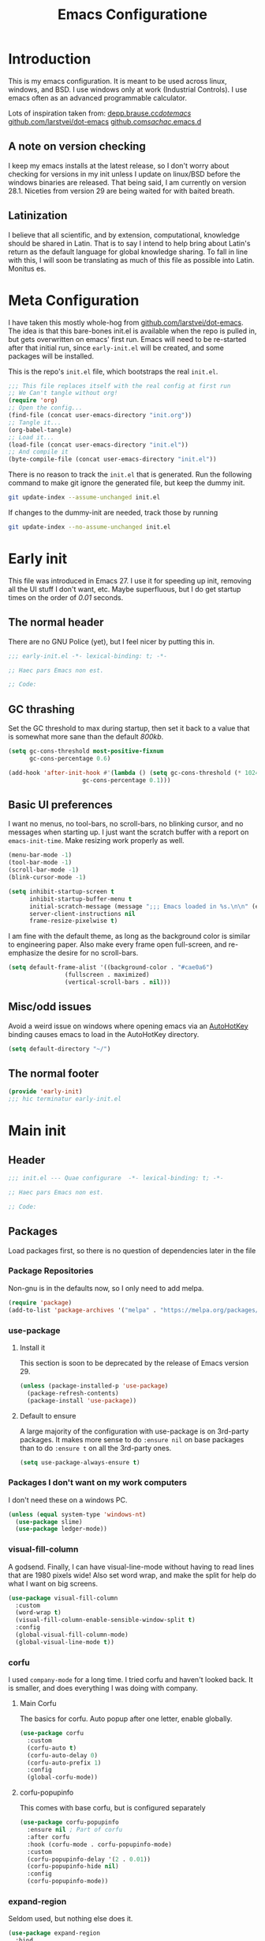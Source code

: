 #+TITLE: Emacs Configuratione
#+PROPERTY: header-args:emacs-lisp :tangle yes :results silent :export code

* Introduction
This is my emacs configuration.  It is meant to be used across linux, windows, and BSD.  I use windows only at work (Industrial Controls).  I use emacs often as an advanced programmable calculator.

Lots of inspiration taken from:
[[https://depp.brause.cc/dotemacs/][depp.brause.cc/dotemacs/]]
[[https://github.com/larstvei/dot-emacs][github.com/larstvei/dot-emacs]]
[[https://github.com/sachac/.emacs.d][github.com/sachac/.emacs.d]]

** A note on version checking
I keep my emacs installs at the latest release, so I don't worry about checking for versions in my init unless I update on linux/BSD before the windows binaries are released.  That being said, I am currently on version 28.1.  Niceties from version 29 are being waited for with baited breath.
** Latinization
I believe that all scientific, and by extension, computational, knowledge should be shared in Latin.  That is to say I intend to help bring about Latin's return as the default language for global knowledge sharing.  To fall in line with this, I will soon be translating as much of this file as possible into Latin.  Monitus es.
* Meta Configuration
I have taken this mostly whole-hog from [[https://github.com/larstvei/dot-emacs][github.com/larstvei/dot-emacs]].  The idea is that this bare-bones init.el is available when the repo is pulled in, but gets overwritten on emacs' first run.  Emacs will need to be re-started after that initial run, since =early-init.el= will be created, and some packages will be installed.

This is the repo's =init.el= file, which bootstraps the real =init.el=.
#+BEGIN_SRC emacs-lisp :tangle no
;;; This file replaces itself with the real config at first run
;; We Can't tangle without org!
(require 'org)
;; Open the config...
(find-file (concat user-emacs-directory "init.org"))
;; Tangle it...
(org-babel-tangle)
;; Load it...
(load-file (concat user-emacs-directory "init.el"))
;; And compile it
(byte-compile-file (concat user-emacs-directory "init.el"))
#+END_SRC

There is no reason to track the =init.el= that is generated.  Run the following command to make git ignore the generated file, but keep the dummy init.

#+BEGIN_SRC sh :tangle no
git update-index --assume-unchanged init.el
#+END_SRC

If changes to the dummy-init are needed, track those by running

#+BEGIN_SRC sh :tangle no
git update-index --no-assume-unchanged init.el
#+END_SRC

* Early init
This file was introduced in Emacs 27.  I use it for speeding up init, removing all the UI stuff I don't want, etc.  Maybe superfluous, but I do get startup times on the order of /0.01/ seconds.

** The normal header
There are no GNU Police (yet), but I feel nicer by putting this in.
#+BEGIN_SRC emacs-lisp :tangle ./early-init.el
;;; early-init.el -*- lexical-binding: t; -*-

;; Haec pars Emacs non est.

;; Code:
#+END_SRC

** GC thrashing
Set the GC threshold to max during startup, then set it back to a value that is somewhat more sane than the default /800kb/.

#+BEGIN_SRC emacs-lisp :tangle ./early-init.el
(setq gc-cons-threshold most-positive-fixnum
      gc-cons-percentage 0.6)

(add-hook 'after-init-hook #'(lambda () (setq gc-cons-threshold (* 1024 1024 25)
					 gc-cons-percentage 0.1)))
#+END_SRC

** Basic UI preferences
I want no menus, no tool-bars, no scroll-bars, no blinking cursor, and no messages when starting up.  I just want the scratch buffer with a report on =emacs-init-time=.  Make resizing work properly as well.

#+BEGIN_SRC emacs-lisp :tangle ./early-init.el
(menu-bar-mode -1)
(tool-bar-mode -1)
(scroll-bar-mode -1)
(blink-cursor-mode -1)

(setq inhibit-startup-screen t
      inhibit-startup-buffer-menu t
      initial-scratch-message (message ";;; Emacs loaded in %s.\n\n" (emacs-init-time))
      server-client-instructions nil
      frame-resize-pixelwise t)
#+END_SRC

I am fine with the default theme, as long as the background color is similar to engineering paper.  Also make every frame open full-screen, and re-emphasize the desire for no scroll-bars.

#+BEGIN_SRC emacs-lisp :tangle ./early-init.el
(setq default-frame-alist '((background-color . "#cae0a6")
			    (fullscreen . maximized)
			    (vertical-scroll-bars . nil)))
#+END_SRC

** Misc/odd issues
Avoid a weird issue on windows where opening emacs via an [[https://www.autohotkey.com/][AutoHotKey]] binding causes emacs to load in the AutoHotKey directory.

#+BEGIN_SRC emacs-lisp :tangle ./early-init.el
(setq default-directory "~/")
#+END_SRC

** The normal footer

#+BEGIN_SRC emacs-lisp :tangle ./early-init.el
(provide 'early-init)
;;; hic terminatur early-init.el
#+END_SRC

* Main init
** Header

#+BEGIN_SRC emacs-lisp
;;; init.el --- Quae configurare  -*- lexical-binding: t; -*-

;; Haec pars Emacs non est.

;; Code:
#+END_SRC

** Packages
Load packages first, so there is no question of dependencies later in the file
*** Package Repositories
Non-gnu is in the defaults now, so I only need to add melpa.

#+BEGIN_SRC emacs-lisp
(require 'package)
(add-to-list 'package-archives '("melpa" . "https://melpa.org/packages/"))
#+END_SRC

*** use-package
**** Install it
This section is soon to be deprecated by the release of Emacs version 29.

#+BEGIN_SRC emacs-lisp
(unless (package-installed-p 'use-package)
  (package-refresh-contents)
  (package-install 'use-package))
#+END_SRC

**** Default to ensure
A large majority of the configuration with use-package is on 3rd-party packages.  It makes more sense to do =:ensure nil= on base packages than to do =:ensure t= on all the 3rd-party ones.

#+BEGIN_SRC emacs-lisp
(setq use-package-always-ensure t)
#+END_SRC

*** Packages I don't want on my work computers
I don't need these on a windows PC.
#+BEGIN_SRC emacs-lisp
(unless (equal system-type 'windows-nt)
  (use-package slime)
  (use-package ledger-mode))
#+END_SRC

*** visual-fill-column
A godsend.  Finally, I can have visual-line-mode without having to read lines that are 1980 pixels wide!  Also set word wrap, and make the split for help do what I want on big screens.

#+BEGIN_SRC emacs-lisp
(use-package visual-fill-column
  :custom
  (word-wrap t)
  (visual-fill-column-enable-sensible-window-split t)
  :config
  (global-visual-fill-column-mode)
  (global-visual-line-mode t))
#+END_SRC

*** corfu
I used =company-mode= for a long time.  I tried corfu and haven't looked back.  It is smaller, and does everything I was doing with company.

**** Main Corfu
The basics for corfu.  Auto popup after one letter, enable globally.

#+BEGIN_SRC emacs-lisp
(use-package corfu
  :custom
  (corfu-auto t)
  (corfu-auto-delay 0)
  (corfu-auto-prefix 1)
  :config
  (global-corfu-mode))
#+END_SRC

**** corfu-popupinfo
This comes with base corfu, but is configured separately

#+BEGIN_SRC emacs-lisp
(use-package corfu-popupinfo
  :ensure nil ; Part of corfu
  :after corfu
  :hook (corfu-mode . corfu-popupinfo-mode)
  :custom
  (corfu-popupinfo-delay '(2 . 0.01))
  (corfu-popupinfo-hide nil)
  :config
  (corfu-popupinfo-mode))
#+END_SRC

*** expand-region
Seldom used, but nothing else does it.

#+BEGIN_SRC emacs-lisp
(use-package expand-region
  :bind
  (("C-=" . er/expand-region)))
#+END_SRC

*** magit
I use magit occasionally.  I put this sparse configuration here mostly for a speed boost, by making magit only load when I explicitly call for it.

#+BEGIN_SRC emacs-lisp
;; Put this here mainly for speed boost (only load magit when I call for it)
(use-package magit
  :init
  (message "LOCKED")
  :config
  (message "LOADED")
  :bind
  ((:map ctl-x-map
	 ("g" . magit-status))))
#+END_SRC

*** openwith
I need to open binary files with their own editor.  Disgusting.

#+BEGIN_SRC emacs-lisp
(use-package openwith
  :config
  (openwith-mode t))

(setq openwith-associations (list
			     (list (openwith-make-extension-regexp
				    '("xls" "xlsx" "doc" "docx"
				      "ppt" "odt" "ods" "odg" "odp"))
				   "LibreOffice"
				   '(file))
			     (list (openwith-make-extension-regexp
				    '("adpro"))
				   "ProductivitySuite"
				   '(file))))
#+END_SRC

** Non-Package customization
This section has '/base/' emacs customization.  All the general stuff.

I so far have kept most of my setq declarations in one place, only recently splitting them into multiple declarations from one large one.

*** Defaults
I want these things every time, or at least setting them this way worked when a regular =setq= didn't.

#+BEGIN_SRC emacs-lisp
(setq-default indicate-empty-lines t
	      fill-column 80
	      cursor-type 'bar
	      cursor-in-non-selected-windows 'hollow)
#+END_SRC

*** Backup/Autosave
I originally had some autosave items in here, but the defaults appeared to be doing basically what I wanted anyway.

**** Backups
Don't clobber symlinks, and put everything into the temp directory (determined by os)

#+BEGIN_SRC emacs-lisp
(setq backup-by-copying t
      backup-directory-alist `((".*" . ,temporary-file-directory)))
#+END_SRC

**** Old versions
Keep 10 versions, 5 'old' and 5 'new'.  Delete anything older.

#+BEGIN_SRC emacs-lisp
(setq delete-old-versions t
      kept-new-versions 5
      kept-old-versions 5)
#+END_SRC

*** File handling
I want to avoid ever seeing an error about missing newlines at the end of a file.

#+BEGIN_SRC emacs-lisp
(setq require-final-newline t)
#+END_SRC

These are directly from [[https://depp.brause.cc/dotemacs/][depp.brause.cc/dotemacs/]]. They are intended to make Emacs drop changes and die when a segfault happens, rather than attempt to save potentially corrupted data.

#+BEGIN_SRC emacs-lisp
(setq attempt-stack-overflow-recovery nil
      attempt-orderly-shutdown-on-fatal-signal nil)
#+END_SRC

I want to strip all trailing whitespace on save, and I want to make all shell scripts executable at the same time.
#+BEGIN_SRC emacs-lisp
(add-hook 'before-save-hook 'whitespace-cleanup)
(add-hook 'after-save-hook 'executable-make-buffer-file-executable-if-script-p)
#+END_SRC

*** Minibuffer interaction
I don't want emacs to beep or blink at me, I want y/n instead of the default yes/no, I don't care for clicking on things in the minibuffer, I like seeing my commands echoed almost immediately, I want history to only show me unique commands, and I want case-insensitive buffer switching.

#+BEGIN_SRC emacs-lisp
(setq ring-bell-function 'ignore
      use-short-answers t
      use-file-dialog nil
      echo-keystrokes 0.1
      read-buffer-completion-ignore-case t
      history-delete-duplicates t)
#+END_SRC

*** Buffer interaction
**** General
Close unused buffers after 3 days.
#+BEGIN_SRC emacs-lisp
(midnight-mode t)
#+END_SRC

Overwrite selection when active, like every other editor since Sam.
#+BEGIN_SRC emacs-lisp
(delete-selection-mode t)
#+END_SRC

Don't disable any functions
#+BEGIN_SRC emacs-lisp
(setq  disabled-command-function nil)
#+END_SRC

Save pastes from elsewhere into the kill-ring, and don't ask me about killing processes when I kill a buffer.
#+BEGIN_SRC emacs-lisp
(setq save-interprogram-paste-before-kill t
      confirm-kill-processes nil)
#+END_SRC

**** Scrolling
#+BEGIN_SRC emacs-lisp
(setq scroll-conservatively 101
      scroll-preserve-screen-position t)
#+END_SRC

**** Windmove
I originally had custom defuns and bindings to do this, but then I found out it was built in...

#+BEGIN_SRC emacs-lisp
(windmove-default-keybindings 'control) ; deprecate my C-L/R bindings
(setq windmove-wrap-around t)
#+END_SRC

**** Maus
Bring up a menu with right-click in a buffer
#+BEGIN_SRC emacs-lisp
(context-menu-mode t)
#+END_SRC

*** Buffer looks
Highlight current line in all buffers, even if inactive.
#+BEGIN_SRC emacs-lisp
(setq global-hl-line-sticky-flag t)
(global-hl-line-mode t)
#+END_SRC

I want nice symbols to look at
#+BEGIN_SRC emacs-lisp
(setq prettify-symbols-alist '(("lambda" . 955)
			       ("delta" . 120517)
			       ("epsilon" . 120518)
			       ("->" . 8594)
			       ("<=" . 8804)
			       (">=" . 8805)))
(global-prettify-symbols-mode t)
#+END_SRC

*** Parens
When I'm on a beginning/ending paren, I find the default of only highlighting the parens too hard to see, and highlighting the whole thing too garish.  Therefore, this setup tries to underline the expression, with minimal highlighting.

Show matching parens immediately, and "highlight" the whole expression.

#+BEGIN_SRC emacs-lisp
(setq show-paren-delay 0
      show-paren-style 'expression)
#+END_SRC

Make the paren "highlight" the same color as the background, and add underline.  This adds some amount of "highlighting", since the background color overrides the color set by =hl-line-mode=.

#+BEGIN_SRC emacs-lisp
(set-face-attribute 'show-paren-match nil
		    :background "#cae0a6" ; set to frame bg color
		    :underline t)
#+END_SRC

*** Modeline
Funny name for the frame
#+BEGIN_SRC emacs-lisp
(setq frame-title-format "Poor Man's LispM")
#+END_SRC

Show me column number and filesize
#+BEGIN_SRC emacs-lisp
(column-number-mode t)
(size-indication-mode t)
#+END_SRC

I don't like the box around the modeline.  In Emacs 29, the face attribute for mode-line will change to mode-line-active
#+BEGIN_SRC emacs-lisp
(set-face-attribute 'mode-line nil
		    :background "grey75"
		    :foreground "black"
		    :box nil)

(set-face-attribute 'mode-line-inactive nil
		    :background "grey90"
		    :foreground "dim grey"
		    :box nil)
#+END_SRC

*** C-Style
Please use Tabs in C files, I'm BEGGING.  Absolutely ridiculous that there's no simple variable to select Tabs ONLY for indentation.
#+BEGIN_SRC emacs-lisp
(defun c-lineup-arglist-tabs-only (ignored)
  "Line up argument lists by tabs, not spaces. Stolen from https://kernel.org/doc/html/v4.10/process/coding-style.html"
  (let* ((anchor (c-langelem-pos c-syntactic-element))
	 (column (c-langelem-2nd-pos c-syntactic-element))
	 (offset (- (1+ column) anchor))
	 (steps (floor offset c-basic-offset)))
    (* (max steps 1)
       c-basic-offset)))

(add-hook 'c-mode-common-hook
	  (lambda ()
	    ;; Add kernel style
	    (c-add-style
	     "linux-tabs-only"
	     '("linux"
	       (c-offsets-alist
		(arglist-cont-nonempty
		 c-lineup-gcc-asm-reg
		 c-lineup-arglist-tabs-only))))))

(add-hook 'c-mode-hook
	  (lambda ()
	    (setq indent-tabs-mode t)
	    (setq show-trailing-whitespace t)
	    (c-set-style "linux-tabs-only")))
#+END_SRC

*** Windows-Specific
Use =recycle bin=, DON'T use AltGr, and tell emacs where diff is.
#+BEGIN_SRC emacs-lisp
(when (equal system-type 'windows-nt)
  (setq delete-by-moving-to-trash t
	ediff-diff-program "\"c:/Program Files/Git/usr/bin/diff.exe\""
	ediff-diff3-program "\"c:/Program Files/Git/usr/bin/diff3.exe\""
	diff-command "\"c:/Program Files/Git/usr/bin/diff.exe\""
	w32-recognize-altgr 'nil))
#+END_SRC
** org configuration
I had this in a use-package declaration, but I find this a little nicer.
**** TODO Move this out of the use-package declaration
#+BEGIN_SRC emacs-lisp
(use-package org
  :ensure nil ; in emacs by default
  :custom
  (org-M-RET-may-split-line nil)
  (org-return-follows-link t)
  (org-agenda-restore-windows-after-quit t)
  (org-use-fast-todo-selection 'expert)
  (org-src-window-setup 'current-window)
  (org-src-preserve-indentation t)
  (org-enforce-todo-dependencies t)
  (org-enforce-todo-checkbox-dependencies t)
  (org-agenda-start-on-weekday nil)
  (org-catch-invisible-edits 'error)
  (org-directory "~/org")
  (org-agenda-files '("~/org/"
		      "~/org/kasten/"))
  (org-refile-targets '((nil :maxlevel . 9)
			(org-agenda-files :maxlevel . 9)))
  (org-default-notes-file (concat org-directory "/notes.org"))
  (safe-local-variable-values '((after-save-hook org-auto-archive)))
  (org-todo-keywords '((sequence "TODO(t@)" "WAITING(w@)" "IN-PROGRESS(i@)" "APPT(a@)" "|"
				 "DELEGATED(l@)" "DONE(d@)" "CANCELLED(c@)")))
  (org-capture-templates '(("n" "Note" entry (file+olp org-default-notes-file "Notes") "* %u %?")
			   ("t" "TODO" entry (file+olp org-default-notes-file "Tasks") "* TODO %? \n %u")
			   ("s" "Service" entry (file+olp org-default-notes-file "Service") "* TODO %? \n %u")
			   ("z" "Zettel" entry (file erfassen-zettel) "* %? ::")))
  (org-agenda-custom-commands '(("n" "Agenda and all TODOs"
				 ((agenda "") (alltodo "")))
				("u" "Unscheduled TODOs"
				 alltodo "" ((org-agenda-skip-function
					      (lambda nil
						(org-agenda-skip-entry-if 'scheduled
									  'deadline
									  'regexp "\n]+>")))
					     (org-agenda-overriding-header "Unscheduled TODO entries: ")))))
  :config
  (defun erfassen-zettel ()
    "Add a new zettel to the kasten.
Creates a new file <datestamp>.org in ~/org/kasten."
    (interactive)
    (expand-file-name (format "%s.org" (format-time-string "%Y-%m-%d-%H%M")) "~/org/kasten/"))

  (defun org-auto-archive ()
    "Automatically archive completed tasks in an org file.
Intended for use as an after-save-hook."
    (interactive)
    (org-map-entries
     (lambda ()
       (org-archive-subtree)
       (setq org-map-continue-from (org-element-property :begin (org-element-at-point))))
     "TODO=\"DONE\"|TODO=\"CANCELLED\"|TODO=\"DELEGATED\""
     'file)
    (save-buffer))

  (defun tangle-init ()
    "Tangle and compile init.org.
Stolen from https://github.com/larstvei/dot-emacs."
    (when (equal (buffer-file-name)
		 (expand-file-name (concat user-emacs-directory "init.org")))
      (let ((prog-mode-hook nil))
	(org-babel-tangle)
	(byte-compile-file (concat user-emacs-directory "init.el")))))
  :bind
  ((:map mode-specific-map
	 ("l" . org-store-link)
	 ("a" . org-agenda)
	 ("c" . org-capture))
   (:map org-mode-map
	 ("C-'" . nil))))

(add-hook 'after-save-hook 'tangle-init)
#+END_SRC

** Dired configuration
Make dired use the same switches I prefer for =ls=, give me a simpler listing, and default to using its current buffer for visiting a file rather than creating a new buffer.
#+BEGIN_SRC emacs-lisp
(setq dired-listing-switches "-alv --group-directories-first")

(add-hook 'dired-mode-hook
	  (lambda ()
	    (dired-hide-details-mode t)
	    (define-key dired-mode-map
	      (kbd "RET") 'dired-find-alternate-file)))
#+END_SRC

** Eshell configuration
Here are the various customizations I have for eshell.

*** Binding to start eshell
#+BEGIN_SRC emacs-lisp
(global-set-key (kbd "C-c s") 'eshell)
#+END_SRC

*** Make it play nice with corfu

#+BEGIN_SRC emacs-lisp
(add-hook 'eshell-mode-hook (lambda ()
			      (setq-local corfu-auto nil)
			      (corfu-mode)))
#+END_SRC

*** Send on Close-Paren
I wanted something like the Genera environment, where putting in a final close-paren will send the command, without having to hit enter.

#+BEGIN_SRC emacs-lisp
(defun eshell-send-on-close-paren ()
  "Makes eshell act somewhat like genera.
Makes a closing paren execute the sexp.  Currently in test, look
out for errors."
  (interactive)
  (insert-char ?\))
  (let ((p (point)))
    ;;(eshell-bol)
    ;;(syntax-ppss-flush-cache (point))
    ;;(goto-char p)
    (cond ((= 0 (car (syntax-ppss)))
	   (eshell-send-input))
	  ((< (car (syntax-ppss)) 0)
	   (message "Check flush-cache"))
	  ((t nil)))))
#+END_SRC

*** Quit or delete-char
I want =C-d= to end the shell if it is on an empty line, otherwise act normally.

#+BEGIN_SRC emacs-lisp
(defun eshell-quit-or-delete-char (arg)
  "Delete char if at one, quit eshell if on empty prompt.
Stolen from https://depp.brause.cc/dotemacs"
  (interactive "p")
  (if (and (eolp) (looking-back eshell-prompt-regexp))
      (eshell-life-is-too-much) ; https://emacshorrors.com/post/life-is-too-much
    (delete-forward-char arg)))
#+END_SRC

*** Bind the defuns
I have only been able to get these to work when they are within an add-hook lambda.

#+BEGIN_SRC emacs-lisp
(add-hook 'eshell-mode-hook
	  (lambda ()
	    (define-key eshell-mode-map (kbd ")") 'eshell-send-on-close-paren)
	    (define-key eshell-mode-map (kbd "C-d") 'eshell-quit-or-delete-char)))
#+END_SRC

** Defuns and Bindings
I have quite a few math and work-related defuns, and fewer editing ones.  Inversely, I have more editing related bindings than work-related ones.  This makes sense, considering my usage patterns.

*** Editing
Most of these are to re-create something from vim/readline/sam/acme.  Some are just helper functions or wrappers.

**** Visiting Files
Bind =find-file-at-point=, and =bookmark-jump-other-window=
#+BEGIN_SRC emacs-lisp
(global-set-key (kbd "C-x M-f") 'find-file-at-point)
(global-set-key (kbd "C-x rB") 'bookmark-jump-other-window)
#+END_SRC

**** Buffer Handling
Usually I want the buffer menu in the same window I am already on.  Occasionally I want it in a different window.  Bind accordingly.
#+BEGIN_SRC emacs-lisp
(global-set-key (kbd "C-x C-b") 'buffer-menu)
(global-set-key (kbd "C-x M-b") 'buffer-menu-other-window)
#+END_SRC

I often want to bring up the scratch buffer in my current window, and sometimes I want only one window that is the scratch buffer.
#+BEGIN_SRC emacs-lisp
(defun go-to-scratch ()
  "Bring up the scratch buffer."
  (interactive)
  (switch-to-buffer (get-buffer-create "*scratch*")))

(defun scratch-only ()
  "Bring up the scratch buffer as the only visible buffer."
  (interactive)
  (go-to-scratch)
  (delete-other-windows))

(global-set-key (kbd "<f5>") 'go-to-scratch)
(global-set-key (kbd "S-<f5>") 'scratch-only)
#+END_SRC

**** Line joining
The =M-^= binding is handy, but usually I want the ed/sam/vi join function, which pulls the next line up into the current line.  I bind this to =M-j=.
#+BEGIN_SRC emacs-lisp
(defun backward-join-line ()
  "A wrapper for join-line to make it go in the right direction."
  (interactive)
  (join-line 0))

(global-set-key (kbd "M-j")'backward-join-line)
#+END_SRC

**** Line opening
The default behavior of =open-line= is ridiculous.  It acheives the same function as hitting =RET= then =C-b=.  I don't want to split the current line, I want to OPEN a new one, and usually go to it.  These wrappers remedy that, and allow me to choose whether I want to go to the line or just add it.

#+BEGIN_SRC emacs-lisp
(defun open-line-below (n)
  "Creates a new empty line below the current line and moves to it."
  (interactive "*p")
  (end-of-line)
  (open-line n)
  (next-line)
  (indent-for-tab-command))

(defun open-line-below-no-move (n)
  "Creates a new empty line below the current line, without moving point."
  (interactive "*p")
  (let ((pos (point-marker)))
    (end-of-line)
    (open-line n)
    (goto-char pos)))

(defun open-line-above (n)
  "Creates a new empty line above the current line."
  (interactive "*p")
  (beginning-of-line)
  (open-line n)
  (indent-for-tab-command))

(defun open-line-above-no-move (n)
  "Creates a new empty line above the current line, without moving point."
  (interactive "*p")
  (let ((pos (point-marker)))
    (beginning-of-line)
    (open-line n)
    (goto-char pos)))
#+END_SRC

I Bind the previous functions to =M/C-o= for creating and going to the new line, and =M/C-S-O= for staying at point.

#+BEGIN_SRC emacs-lisp
(global-set-key (kbd "C-o")'open-line-below)
(global-set-key (kbd "M-o")'open-line-above)
(global-set-key (kbd "C-S-O")'open-line-below-no-move)
(global-set-key (kbd "M-S-O")'open-line-above-no-move)
#+END_SRC

**** Commenting
I Stole this directly from [[https://depp.brause.cc/dotemacs][depp.brause.cc/dotemacs]].  Very good, simple solution.
#+BEGIN_SRC emacs-lisp
(defun my-comment-dwim ()
  "Comment region if active, otherwise comment line.
Stolen from https://depp.brause.cc/dotemacs"
  (interactive)
  (if (use-region-p)
      (comment-or-uncomment-region (region-beginning) (region-end))
    (comment-or-uncomment-region (line-beginning-position)
				 (line-end-position))))

(global-set-key (kbd "M-;") 'my-comment-dwim)
#+END_SRC

**** Killing
Bind =kill-whole-line= to =C-S-K= for something somewhat pnemonic.

#+BEGIN_SRC emacs-lisp
(global-set-key (kbd "C-S-K") 'kill-whole-line)
#+END_SRC

Bind =C-z= to zap-up-to-char, sice zap-to-char is on =M-z=.

#+BEGIN_SRC emacs-lisp
(global-set-key (kbd "C-z") 'zap-up-to-char)
#+END_SRC

=C-w= is very much engrained for killing back one word, as is =C-u= for killing back to the beginning of the line.  These have been standard bindings since TENEX...([[http://unix-kb.cat-v.org/][ref]])

I didn't want to re-bind =C-w= away from =kill-region=, so I made it do both.

#+BEGIN_SRC emacs-lisp
(defun kill-bword-or-region ()
  "Kill region if active, otherwise kill back one word."
  (interactive)
  (if (use-region-p)
      (call-interactively 'kill-region)
    (call-interactively 'backward-kill-word)))

(global-set-key (kbd "C-w")'kill-bword-or-region)
#+END_SRC

There is no pre-made function to kill backward to the beginning of line from point, so I made one that passes the correct argument to =kill-line=, and bound it to =C-u=.

#+BEGIN_SRC emacs-lisp
(defun backward-kill-line ()
  "Kill back to beginning of line from point."
  (interactive)
  (kill-line 0))

(global-set-key (kbd "C-u")'backward-kill-line)
#+END_SRC

Since =C-u= is =universal-argument=, I put that functionality on =C-'=.

#+BEGIN_SRC emacs-lisp
(global-set-key (kbd "C-'") 'universal-argument)
#+END_SRC

**** Moving
I want =Home= and =End= to take me to the top and bottom of the file.
#+BEGIN_SRC emacs-lisp
(global-set-key (kbd "<home>") 'beginning-of-buffer)
(global-set-key (kbd "<end>") 'end-of-buffer)
#+END_SRC

I have the infamous =smart-beginning-of-line= command here.
#+BEGIN_SRC emacs-lisp
(defun smart-beginning-of-line ()
  "Move point to first non-whitespace character or beginning-of-line.
If point was already at that position, move point to beginning of line. Stolen from BrettWitty's dotemacs github repo."
  (interactive "^")
  (let ((oldpos (point)))
    (back-to-indentation)
    (and (= oldpos (point))
	 (beginning-of-line))))
#+END_SRC

I had issues with =smart-beginning-of-line= in =visual-line-mode=, so =smart-beginning-of-visual-line= was created.  It implements part of =back-to-indentation=, but with changes to use =beginning-of-visual-line= instead of =beginning-of-line=.
#+BEGIN_SRC emacs-lisp
(defun smart-beginning-of-visual-line ()
  "Move point to first non-whitespace character or beginning-of-line.
If point was already at that position, move point to beginning of line. Stolen from BrettWitty's dotemacs github repo.  Modified to work in visual-line-mode.  Re-implementing `back-to-indentation' as a visual-line respecter."
  (interactive "^")
  (let ((oldpos (point)))
    (beginning-of-visual-line 1)
    (skip-syntax-forward " " (line-end-position))
    (backward-prefix-chars)
    (and (= oldpos (point))
	 (beginning-of-visual-line))))
#+END_SRC

I used to have just a straight bind to =C-a=, and a remap when not in =visual-line-mode=, but it APPEARS to work with just these remaps.
#+BEGIN_SRC emacs-lisp
(global-set-key [remap move-beginning-of-line] 'smart-beginning-of-line)
(global-set-key [remap beginning-of-visual-line] 'smart-beginning-of-visual-line)
#+END_SRC

I don't want line numbers in the margin unless I am actively trying to go to a line.  I override =goto-line= with this function, which shows line numbers, asks me where I want to go, and then hides line numbers.
#+BEGIN_SRC emacs-lisp
(defun my-goto-line ()
  "Show line numbers before going to line, then hide them again."
  (interactive)
  (display-line-numbers-mode 1)
  (call-interactively 'goto-line)
  (display-line-numbers-mode -1))

(global-set-key [remap goto-line] 'my-goto-line)
#+END_SRC

**** Search and Replace
I made these bindings to put my more-used commands on better keys, and swap them with the less-used ones.
#+BEGIN_SRC emacs-lisp
(global-set-key (kbd "M-s .") 'isearch-forward-thing-at-point)
(global-set-key (kbd "M-s M-.") 'isearch-forward-symbol-at-point)
(global-set-key (kbd "M-%") 'replace-regexp)
(global-set-key (kbd "C-%") 'replace-string)
(global-set-key (kbd "C-S-R") 'isearch-backward-regexp)
(global-set-key (kbd "C-S-S") 'isearch-forward-regexp)
#+END_SRC

**** Elisp/Eval bindings
Some old Emacs-like editor (Edwin?) used this binding, so I put it in here.  Less used than the =M-C-x= =eval-defun= binding, but occasionally nice to have.
#+BEGIN_SRC emacs-lisp
(global-set-key (kbd "M-C-z") 'eval-region)
#+END_SRC

*** *NIX
These defuns are here so that I can use doas/sudo over tramp to edit /local/ files requiring root permissions.  Doas for BSD, Sudo for Linux, nothing for Windows.
#+BEGIN_SRC emacs-lisp
(unless (equal system-type 'windows-nt)
  (if(equal system-type 'berkeley-unix)
      (defun doas ()
	"Use TRAMP to reopen the current buffer as root using doas."
	(interactive)
	(when buffer-file-name
	  (find-alternate-file
	   (concat "/doas:root@localhost:"
		   buffer-file-name))))
    (defun sudo ()
      "Use TRAMP to reopen the current buffer as root using sudo."
      (interactive)
      (when buffer-file-name
	(find-alternate-file
	 (concat "/doas:root@localhost:"
		 buffer-file-name))))))
#+END_SRC

*** Windows
If you've ever had the /pleasure/ of using Aveva (*Formerly WonderWare*) version 2020, you'll understand.
#+BEGIN_SRC emacs-lisp
(when (equal system-type 'windows-nt)
  (defun unfuck-aveva-license ()
    "Remove the offending xml files.
Use this when aveva can't find ass with both hands."
    (interactive)
    (let ((xml1 "c:/ProgramData/AVEVA/Licensing/License API2/Data/LocalAcquireInfo.xml")
	  (xml2 "c:/ProgramData/AVEVA/Licensing/License API2/Data/LocalBackEndAcquireInfo.xml"))
      (when (file-exists-p xml1) (delete-file xml1))
      (when (file-exists-p xml2) (delete-file xml2)))))
#+END_SRC

*** Math
General Math defuns, often used in later defuns.

I'm tired of writing out ='expt=, and I want to use the same notation every other programming language does.
#+BEGIN_SRC emacs-lisp
(defalias '^ 'expt)
#+END_SRC

Define square, cube, and inv for brevity of common usages.
#+BEGIN_SRC emacs-lisp
(defun square (x)
  "Calculate the square of a value."
  (^ x 2))

(defun cube (x)
  "Calculate the cube of a value."
  (^ x 3))

(defun inv (x)
  "Calculate the inverse of a value."
  (/ 1 (float x)))
#+END_SRC

*** Unit Conversions
The rest of the world decided to self-castrate because some French guys told them things Definitely Made More Sense if everything was divisible by 10.  I'm convinced the average Frenchman simply couldn't grasp fractions, and that's why he came up with this crap.  What's 1/3 of a meter?  What's 1/3 of a yard?  And 1/3 of a foot?  How likely are you to need to divide a measurement by 3 when you're building something?  Maybe the [[https://dozenal.org/][Dozenal]] people were right all along.  Anyway, I'm now forced to convert into proper units daily because of this grave error.
#+BEGIN_SRC emacs-lisp
(defun mm-to-in (mm)
  "Convert milimeters to inches."
  (/ mm 25.4))

(defun in-to-mm (in)
  "Convert inches to milimeters."
  (* in 25.4))

(defun k-to-c (tempk)
  "Convert degrees Kelvin to degrees Celsius."
  (- tempk 273.15))

(defun c-to-k (tempc)
  "Convert degrees Celsius to degrees Kelvin."
  (+ tempc 273.15))

(defun c-to-f (tempc)
  "Convert degrees Celsius to degrees Fahrenheit."
  (+ (* tempc 1.8) 32.0))

(defun f-to-c (tempf)
  "Convert degrees Fahrenheit to degrees Celsius."
  (/ (- tempf 32.0) 1.8))

(defun k-to-f (tempk)
  "Convert degrees Kelvin to degrees Fahrenheit.
Applies `c-to-f' to `k-to-c'."
  (c-to-f (k-to-c tempk)))

(defun f-to-k (tempf)
  "Convert degrees Fahrenheit to degrees Kelvin.
Applies `c-to-k' to `f-to-c'."
  (c-to-k (f-to-c tempf)))
#+END_SRC

*** Electrical
These defuns are all about electronics.  Effective impedance, amps to volts and back again.
#+BEGIN_SRC emacs-lisp
(defun eff-imp (r1 &optional r2)
  "Calculate the effective input impedance, given two resistances. For use in `amps-to-volts' and related.  The handling of only one resistance given is done here, instead of doing it in every function that uses this."
  (if (eq nil r2)
      r1
    (inv (+ (inv (float r1)) (inv (float r2))))))

(defun amps-to-volts (amps r1 &optional r2)
  "Calculate the voltage, given amperage and impedance.
Multiplies the amperage by the effective impedance calculated with `eff-imp'."
  (* amps (eff-imp r1 r2)))

(defun volts-to-amps (volts r1 &optional r2)
  "Calculate the amperage, given voltage and impedance.
Divides the voltage by the effective impedance calculated with `eff-imp'."
  (/ volts (eff-imp r1 r2)))
#+END_SRC

*** PLC
The nitty-gritty.  These defuns build on the previous ones to help me do various calculations related to analog signals and how they interact with [[https://en.wikipedia.org/wiki/Programmable_logic_controller][PLCs]], also called PACs.  Counts, volts, amps, bit-resolutions, and relating them to each other.
#+BEGIN_SRC emacs-lisp
(defun max-counts (resolution)
  "Calculate the max count for a PLC analog, given card's bit-resolution."
  (- (^ 2 resolution) 1))

(defun volts-to-counts (vin vmax resolution)
  "Convert a voltage signal to a PLC count.
Calculates a ratio of vin/vmax, then scales by `max-counts'."
  (* (/ (float vin) (float vmax)) (float (max-counts resolution))))

(defun counts-to-volts (cin vmax resolution)
  "Convert a PLC count to a voltage.
Calculates a ratio of cin/`max-counts', then multiplies by vmax."
  (* (/ cin (float (max-counts resolution))) vmax))

(defun amps-to-counts (amps vmax resolution r1 &optional r2)
  "Convert a current signal to PLC Counts.
Converts the amperage to a voltage using `amps-to-volts' (with r1 and optional r2), then applies `volts-to-counts' to the resulting voltage, vmax, and resolution."
  (volts-to-counts (amps-to-volts amps r1 r2) vmax resolution))

(defun count-range (type upper lower vmax resolution &optional r1 r2)
  "Given an upper and lower signal, return the list of upper and lower PLC counts.
Type takes either a v or an i, corresponding to a voltage or current signal.  With a current signal, use r1 and maybe r2 to calculate `amps-to-counts'.  Otherwise ignore r1/r2 and calculate `volts-to-counts'."
  (cond ((or (equal 'v type)
	     (equal 'V type))
	 (list (volts-to-counts upper vmax resolution)
	       (volts-to-counts lower vmax resolution)))
	((or (equal 'i type)
	     (equal 'I type))
	 (list (amps-to-counts upper vmax resolution r1 r2)
	       (amps-to-counts lower vmax resolution r1 r2)))))

(defun scaleval (pmax pmin emax emin &optional ai)
  "Calculate the slope and offset given PLC Max/Min and Eng. Max/Min.
With optional argument `ai', also calculate a final scaled value from an input."
  (let* ((div (/ (- pmax pmin) (- (float emax) (float emin))))
	 (ofst (- emin (/ pmin div))))
    (if (eq nil ai)
	(list div ofst)
      (list div ofst (+ ofst (/ ai div))))))

(defun pid-tune (Kᵤ Tᵤ &optional loop-type)
  "Use the Ziegler-Nichols method to tune a P, PI or PID loop.
Takes Kᵤ, Tᵤ and optional loop-type (P, PI, or PID [default]) as arguments, and returns appropriate kp, ki, and kd."
  (cond ((or (equal 'p loop-type)
	     (equal 'P loop-type))
	 (list (* 0.5 Kᵤ)))
	((or (equal 'pi loop-type)
	     (equal 'PI loop-type))
	 (list (* 0.45 Kᵤ) (/ (* 0.54 Kᵤ) Tᵤ)))
	(t
	 (list (* 0.6 Kᵤ) (/ (* 1.2 Kᵤ) Tᵤ) (/ (* 3.0 Kᵤ Tᵤ) 40)))))
#+END_SRC

*** Refrigeration
More nitty-gritty.  These are for calculating specific refrigeration-related things.  Somewhat specialized.
#+BEGIN_SRC emacs-lisp
(defun cfm-circ (fpm radius)
  "Calculate the CFM of a circular duct.
Inputs are feet/minute and radius (in)."
  (list (* pi fpm (square (/ radius 12)))))

(defun cfm-rect (fpm width height)
  "Calculate the CFM of a rectangular duct.
Inputs are feet/minute, width (in) and height (in)."
  (list (* fpm (/ width 12) (/ height 12))))

(defun gn-water-per-lb (temp humidity)
  "Calculate the grains of water per lb of air.
Inputs are temp (F) and humidity (%).  Returns a list of Saturated Water Pressure, Humidity Ratio, and Grains of water per lb of air."
  (let* ((sat-water-press (+ .0182795
			     (* temp .001029904)
			     (* (square temp) 0.00002579408)
			     (* (cube temp) (* 2.400493 (^ 10 -7)))
			     (* (^ temp 4) (* 8.100939 (^ 10 -10)))
			     (* (^ temp 5) (* 3.256805 (^ 10 -11)))
			     (* (^ temp 6) (* -1.001922 (^ 10 -13)))
			     (* (^ temp 7) (* 2.44161 (^ 10 -16)))))
	 (hum-press (* (/ humidity 100.0) sat-water-press))
	 (hum-ratio (/ (* hum-press 0.62198) (- 14.7 hum-press)))
	 (gns-water-lb-air (* hum-ratio 7000)))
    (list sat-water-press hum-ratio gns-water-lb-air)))
#+END_SRC

** Customize system
I do not use the customize system.  I don't want to see it if I don't have to.

#+BEGIN_SRC emacs-lisp
(setq custom-file (expand-file-name "custom.el" user-emacs-directory))
(load custom-file)
#+END_SRC

** Footer

#+BEGIN_SRC emacs-lisp
;;; hic terminatur init.el
#+END_SRC
